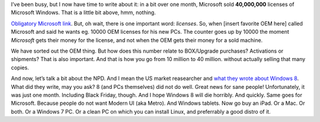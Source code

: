 .. title: Forty Million is Nothing!
.. slug: 2012-12-02-forty-million-is-nothing
.. date: 2012-12-02 17:00:00
.. tags: windows, win8, rant, review
.. description: 40 million, you say?  After a month?  HAH.

I’ve been busy, but I now have time to write about it: in a bit over one month,
Microsoft sold **40,000,000** licenses of Microsoft Windows.  That is a little
bit above, hmm, nothing.

.. TEASER_END

`Obligatory Microsoft link`_.  But, oh wait, there is one important word:
*licenses*.  So, when [insert favorite OEM here] called Microsoft and said he
wants eg. 10000 OEM licenses for his new PCs.  The counter goes up by 10000 the
moment *Microsoft* gets their money for the license, and not when the OEM gets
their money for a sold machine.

We have sorted out the OEM thing.  But how does this number relate to
BOX/Upgrade purchases?  Activations or shipments?  That is also important.  And
that is how you go from 10 million to 40 million. without actually selling that
many copies.

And now, let’s talk a bit about the NPD.  And I mean the US market reasearcher
and `what they wrote about Windows 8`_. What did they write, may you ask?  8
(and PCs themselves) did not do well.  Great news for sane people!
Unfortunately, it was just one month.  Including Black Friday, though.  And I
hope Windows 8 will die horribly.  And quickly.  Same goes for Microsoft.
Because people do not want Modern UI (aka Metro).  And Windows tablets.  Now go
buy an iPad.  Or a Mac.  Or both.  Or a Windows 7 PC.  Or a clean PC on which
you can install Linux, and preferrably a good distro of it.

.. _Obligatory Microsoft Link: http://blogs.windows.com/windows/b/bloggingwindows/archive/2012/11/27/windows-8-40-million-licenses-sold.aspx
.. _what they wrote about Windows 8: https://www.npd.com/wps/portal/npd/us/news/press-releases/windows-8-gets-off-to-a-slow-start-according-to-the-npd-group/

